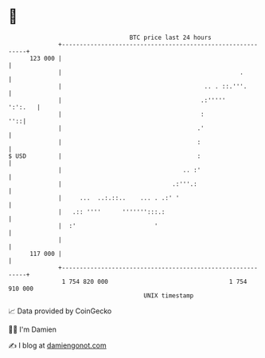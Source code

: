 * 👋

#+begin_example
                                     BTC price last 24 hours                    
                 +------------------------------------------------------------+ 
         123 000 |                                                            | 
                 |                                                  .         | 
                 |                                        .. . ::.'''.        | 
                 |                                       .:'''''      ':':.   | 
                 |                                       :                ''::| 
                 |                                      .'                    | 
                 |                                      :                     | 
   $ USD         |                                      :                     | 
                 |                                  .. :'                     | 
                 |                               .:'''.:                      | 
                 |     ...  ..:.::..    ... . .:' '                           | 
                 |   .:: ''''      ''''''':::.:                               | 
                 |  :'                      '                                 | 
                 |                                                            | 
         117 000 |                                                            | 
                 +------------------------------------------------------------+ 
                  1 754 820 000                                  1 754 910 000  
                                         UNIX timestamp                         
#+end_example
📈 Data provided by CoinGecko

🧑‍💻 I'm Damien

✍️ I blog at [[https://www.damiengonot.com][damiengonot.com]]
